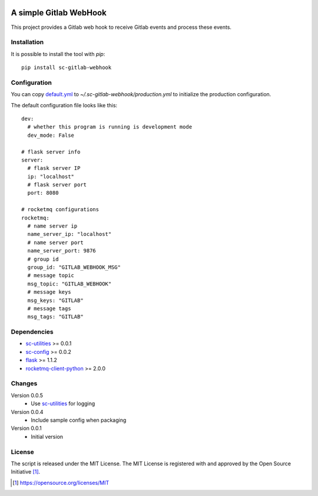 .. image:: https://badge.fury.io/py/sc-gitlab-webhook.svg
    :target: https://badge.fury.io/py/sc-gitlab-webhook
.. image:: https://img.shields.io/pypi/pyversions/sc-gitlab-webhook
    :alt: PyPI - Python Version

A simple Gitlab WebHook
========================================

This project provides a Gitlab web hook to receive Gitlab events and process these events.


Installation
------------

It is possible to install the tool with `pip`::

    pip install sc-gitlab-webhook

Configuration
-------------

You can copy `default.yml <https://github.com/Scott-Lau/sc-gitlab-webhook/blob/master/webhook/tests/sample_config/default.yml>`_ to `~/.sc-gitlab-webhook/production.yml`
to initialize the production configuration.

The default configuration file looks like this::

    dev:
      # whether this program is running is development mode
      dev_mode: False

    # flask server info
    server:
      # flask server IP
      ip: "localhost"
      # flask server port
      port: 8080

    # rocketmq configurations
    rocketmq:
      # name server ip
      name_server_ip: "localhost"
      # name server port
      name_server_port: 9876
      # group id
      group_id: "GITLAB_WEBHOOK_MSG"
      # message topic
      msg_topic: "GITLAB_WEBHOOK"
      # message keys
      msg_keys: "GITLAB"
      # message tags
      msg_tags: "GITLAB"


Dependencies
------------

* `sc-utilities <https://github.com/Scott-Lau/sc-utilities>`_ >= 0.0.1
* `sc-config <https://github.com/Scott-Lau/sc-config>`_ >= 0.0.2
* `flask <https://github.com/pallets/flask>`_ >= 1.1.2
* `rocketmq-client-python <https://github.com/apache/rocketmq-client-python>`_ >= 2.0.0

Changes
-------

Version 0.0.5
    * Use `sc-utilities <https://github.com/Scott-Lau/sc-utilities>`_ for logging

Version 0.0.4
    * Include sample config when packaging

Version 0.0.1
    * Initial version

License
-------

The script is released under the MIT License.  The MIT License is registered
with and approved by the Open Source Initiative [1]_.

.. [1] https://opensource.org/licenses/MIT
